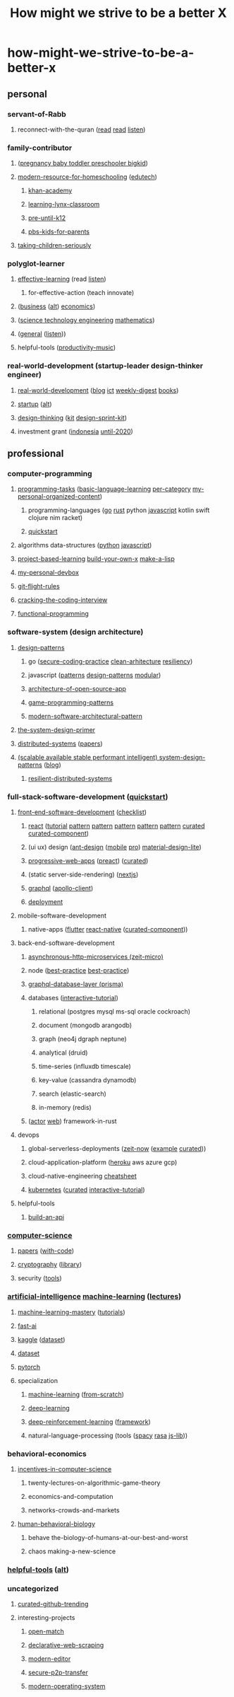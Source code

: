 #+TITLE: How might we strive to be a better X
#+DESCRIPTION: Curated resources of how might we strive to be a better X

* how-might-we-strive-to-be-a-better-x
** personal
*** servant-of-Rabb
**** reconnect-with-the-quran ([[http://www.qtafsir.com/index.php][read]] [[https://archive.org/details/English-MaarifulQuran/page/n17][read]] [[https://archive.org/details/TafseerOfQuranByNoumanAliKhan][listen]])
*** family-contributor
**** ([[https://www.babycenter.com/][pregnancy baby toddler preschooler bigkid]])
**** [[https://homeschoolbase.com/free-homeschool-curriculum/][modern-resource-for-homeschooling]] ([[https://homeschoolbase.com/100-best-educational-websites-2018/][edutech]])
***** [[https://www.khanacademy.org/][khan-academy]]
***** [[https://sites.google.com/site/learninglynxclassroom/][learning-lynx-classroom]]
***** [[https://www.education.com/][pre-until-k12]]
***** [[http://grownups.pbskids.org/][pbs-kids-for-parents]]
**** [[http://fallibleideas.com/taking-children-seriously][taking-children-seriously]]
*** polyglot-learner
**** [[https://fs.blog/][effective-learning]] (read [[https://fs.blog/the-knowledge-project/][listen]])
***** for-effective-action (teach innovate)
**** ([[https://www.npr.org/podcasts/510325/the-indicator-from-planet-money][business]] ([[https://www.npr.org/podcasts/510313/how-i-built-this][alt]]) [[https://www.npr.org/podcasts/510289/planet-money][economics]])
**** ([[http://omegataupodcast.net/][science technology engineering]] [[https://www.3blue1brown.com/][mathematics]])
**** ([[https://www.edge.org/][general]] ([[https://www.edge.org/conversations][listen]]))
**** helpful-tools ([[https://www.youtube.com/user/cafemusicbgmchannel/videos][productivity-music]])
*** real-world-development (startup-leader design-thinker engineer)
**** [[https://www.worldbank.org/en/understanding-poverty][real-world-development]] ([[http://blogs.worldbank.org/][blog]] [[https://blogs.worldbank.org/category/topics/information-and-communication-technologies][ict]] [[http://blogs.worldbank.org/category/tags/development-impact-links][weekly-digest]] [[https://openknowledge.worldbank.org/handle/10986/4/discover][books]])
**** [[https://www.startupschool.org/library][startup]] ([[https://rework.withgoogle.com/][alt]])
**** [[https://dschool.stanford.edu/resources/design-thinking-bootleg][design-thinking]] ([[http://www.designkit.org/][kit]] [[https://designsprintkit.withgoogle.com/introduction/overview][design-sprint-kit]])
**** investment grant ([[https://angin.id/][indonesia]] [[https://www.expo2020dubai.com/expo-live/Innovation][until-2020]])
** professional
*** computer-programming
**** [[https://rosettacode.org/wiki/Category:Programming_Tasks][programming-tasks]] ([[https://rosettacode.org/wiki/Category:Basic_language_learning][basic-language-learning]] [[https://rosettacode.org/wiki/Category:Solutions_by_Programming_Task][per-category]] [[https://github.com/fx2y/programming-tasks][my-personal-organized-content]])
***** programming-languages ([[https://github.com/enocom/gopher-reading-list/blob/master/README.md][go]] [[https://github.com/brson/rust-anthology/blob/master/master-list.md][rust]] python [[https://github.com/leonardomso/33-js-concepts/blob/master/README.md][javascript]] kotlin swift clojure nim racket)
***** [[https://learnxinyminutes.com/][quickstart]]
**** algorithms data-structures ([[https://github.com/TheAlgorithms/Python][python]] [[https://github.com/trekhleb/javascript-algorithms/blob/master/README.md][javascript]])
**** [[https://github.com/tuvtran/project-based-learning/blob/master/README.md][project-based-learning]]  [[https://github.com/danistefanovic/build-your-own-x/blob/master/README.md][build-your-own-x]] [[https://github.com/kanaka/mal][make-a-lisp]]
**** [[https://github.com/fx2y/devbox/blob/master/README.org][my-personal-devbox]]
**** [[https://github.com/k88hudson/git-flight-rules/blob/master/README.md][git-flight-rules]]
**** [[https://www.amazon.com/dp/0984782850][cracking-the-coding-interview]]
**** [[https://github.com/caiorss/Functional-Programming][functional-programming]]
*** software-system (design architecture)
**** [[https://github.com/DovAmir/awesome-design-patterns/blob/master/README.md][design-patterns]]
***** go ([[https://checkmarx.gitbooks.io/go-scp/][secure-coding-practice]] [[https://github.com/bxcodec/go-clean-arch][clean-arhitecture]] [[https://github.com/eapache/go-resiliency][resiliency]])
***** javascript ([[https://shichuan.github.io/javascript-patterns/][patterns]] [[https://tcorral.github.io/Design-Patterns-in-Javascript/][design-patterns]] [[https://mjavascript.com/][modular]])
***** [[http://www.aosabook.org/en/index.html][architecture-of-open-source-app]]
***** [[http://gameprogrammingpatterns.com/contents.html][game-programming-patterns]]
***** [[https://github.com/Mahmoudz/Porto/blob/master/README.md][modern-software-architectural-pattern]]
**** [[https://github.com/donnemartin/system-design-primer/blob/master/README.md][the-system-design-primer]]
**** [[https://pdos.csail.mit.edu/6.824/schedule.html][distributed-systems]] ([[http://dsrg.pdos.csail.mit.edu/papers/][papers]])
**** [[https://github.com/binhnguyennus/awesome-scalability/blob/master/README.md][(scalable available stable performant intelligent) system-design-patterns]] ([[https://martinfowler.com/][blog]])
***** [[https://github.com/Randommood/Strangeloop2015/blob/master/README.md][resilient-distributed-systems]]
*** full-stack-software-development ([[https://github.com/gothinkster/realworld/blob/master/README.md][quickstart]])
**** [[https://developer.mozilla.org/en-US/docs/Web][front-end-software-development]] ([[https://github.com/thedaviddias/Front-End-Checklist/blob/master/README.md][checklist]])
***** [[https://reactjs.org/docs/getting-started.html][react]] ([[https://reactjs.org/tutorial/tutorial.html][tutorial]] [[https://krasimir.gitbooks.io/react-in-patterns/content/][pattern]] [[https://vasanthk.gitbooks.io/react-bits/][pattern]] [[https://github.com/planningcenter/react-patterns/blob/master/README.md][pattern]] [[https://github.com/chantastic/reactpatterns/blob/master/README.markdown][pattern]] [[https://github.com/kentcdodds/advanced-react-patterns][pattern]] [[https://github.com/enaqx/awesome-react/blob/master/README.md][curated]] [[https://github.com/brillout/awesome-react-components/blob/master/readme.md][curated-component]])
***** (ui ux) design ([[https://ant.design/docs/react/introduce][ant-design]] ([[https://mobile.ant.design/docs/react/introduce][mobile]] [[https://pro.ant.design/docs/getting-started][pro]]) [[https://getmdl.io/index.html][material-design-lite]])
***** [[https://developer.mozilla.org/en-US/docs/Web/Apps/Progressive][progressive-web-apps]] ([[https://preactjs.com/guide/getting-started][preact]]) ([[https://github.com/hemanth/awesome-pwa/blob/master/README.md][curated]])
***** (static server-side-rendering) ([[https://nextjs.org/learn/][nextjs]])
***** [[https://www.howtographql.com/][graphql]] ([[https://www.apollographql.com/docs/react/][apollo-client]])
***** [[https://www.netlify.com/][deployment]]
**** mobile-software-development
***** native-apps ([[https://flutter.io/docs/][flutter]] [[https://facebook.github.io/react-native/docs/getting-started][react-native]] ([[https://github.com/madhavanmalolan/awesome-reactnative-ui/blob/master/README.md][curated-component]]))
**** back-end-software-development
***** [[https://github.com/amio/awesome-micro/blob/master/README.md][asynchronous-http-microservices (zeit-micro)]]
***** node ([[http://thenodeway.io/][best-practice]] [[https://github.com/i0natan/nodebestpractices/blob/master/README.md][best-practice]])
***** [[https://www.prisma.io/docs/][graphql-database-layer (prisma)]]
***** databases ([[https://selectstarsql.com/][interactive-tutorial]])
****** relational (postgres mysql ms-sql oracle cockroach)
****** document (mongodb arangodb)
****** graph (neo4j dgraph neptune)
****** analytical (druid)
****** time-series (influxdb timescale)
****** key-value (cassandra dynamodb)
****** search (elastic-search)
****** in-memory (redis)
***** ([[https://actix.rs/book/actix/][actor]] [[https://actix.rs/docs/][web]]) framework-in-rust
**** devops
***** global-serverless-deployments ([[https://zeit.co/docs][zeit-now]] ([[https://github.com/zeit/now-examples][example]] [[https://github.com/zeit/awesome-zeit/blob/master/readme.md][curated]]))
***** cloud-application-platform ([[https://devcenter.heroku.com/][heroku]] aws azure gcp)
***** cloud-native-engineering [[https://github.com/gofunct/cloudnative-engineer/blob/master/README.md][cheatsheet]]
***** [[https://github.com/kelseyhightower/kubernetes-the-hard-way/blob/master/README.md][kubernetes]] ([[https://github.com/ramitsurana/awesome-kubernetes][curated]] [[https://www.magicsandbox.com/][interactive-tutorial]])
**** helpful-tools
***** [[http://deployd.com/][build-an-api]]
*** [[https://teachyourselfcs.com/][computer-science]]
**** [[https://paperswelove.org/][papers]] ([[https://github.com/zziz/pwc/blob/master/README.md][with-code]])
**** [[https://intensecrypto.org/public/][cryptography]] ([[https://github.com/google/tink][library]])
**** security ([[https://github.com/maestron/botnets][tools]])
*** [[http://ai.berkeley.edu/course_schedule.html][artificial-intelligence]] [[http://cs229.stanford.edu/syllabus.html][machine-learning]] ([[https://see.stanford.edu/Course/CS229/47][lectures]])
**** [[https://machinelearningmastery.com/start-here/][machine-learning-mastery]] ([[https://machinelearningmastery.com/blog/][tutorials]])
**** [[http://course.fast.ai][fast-ai]]
**** [[https://www.kaggle.com/learn/overview][kaggle]] ([[https://www.kaggle.com/datasets][dataset]])
**** [[https://news.ycombinator.com/item?id=17919297][dataset]]
**** [[https://github.com/bharathgs/Awesome-pytorch-list/blob/master/README.md][pytorch]]
**** specialization
***** [[https://github.com/Avik-Jain/100-Days-Of-ML-Code/blob/master/README.md][machine-learning]] ([[https://github.com/eriklindernoren/ML-From-Scratch][from-scratch]])
***** [[https://github.com/astorfi/Deep-Learning-World/blob/master/README.rst][deep-learning]]
***** [[https://github.com/andri27-ts/60_Days_RL_Challenge][deep-reinforcement-learning]] ([[https://github.com/google/dopamine][framework]])
***** natural-language-processing (tools ([[https://spacy.io/][spacy]] [[https://rasa.com/][rasa]] [[https://github.com/axa-group/nlp.js][js-lib]]))
*** behavioral-economics
**** [[http://theory.stanford.edu/~tim/f18/f18.html][incentives-in-computer-science]]
***** twenty-lectures-on-algorithmic-game-theory
***** economics-and-computation
***** networks-crowds-and-markets
**** [[https://www.robertsapolskyrocks.com/hum-bio.html][human-behavioral-biology]]
***** behave the-biology-of-humans-at-our-best-and-worst
***** chaos making-a-new-science
*** [[https://github.com/ripienaar/free-for-dev/blob/master/README.md][helpful-tools]] ([[https://github.com/cjbarber/ToolsOfTheTrade/blob/master/readme.md][alt]])
*** uncategorized
**** [[https://github.com/vitalets/github-trending-repos][curated-github-trending]]
**** interesting-projects
***** [[https://github.com/GoogleCloudPlatform/open-match][open-match]]
***** [[https://github.com/montferret/ferret][declarative-web-scraping]]
***** [[https://github.com/xi-editor/xi-editor][modern-editor]]
***** [[https://github.com/schollz/croc][secure-p2p-transfer]]
***** [[https://fuchsia.googlesource.com/][modern-operating-system]]
